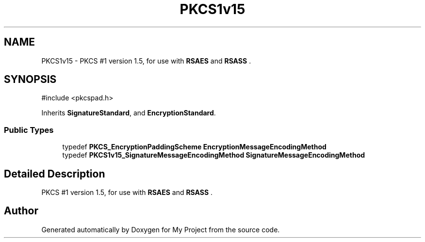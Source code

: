 .TH "PKCS1v15" 3 "My Project" \" -*- nroff -*-
.ad l
.nh
.SH NAME
PKCS1v15 \- PKCS #1 version 1\&.5, for use with \fBRSAES\fP and \fBRSASS\fP \&.  

.SH SYNOPSIS
.br
.PP
.PP
\fR#include <pkcspad\&.h>\fP
.PP
Inherits \fBSignatureStandard\fP, and \fBEncryptionStandard\fP\&.
.SS "Public Types"

.in +1c
.ti -1c
.RI "typedef \fBPKCS_EncryptionPaddingScheme\fP \fBEncryptionMessageEncodingMethod\fP"
.br
.ti -1c
.RI "typedef \fBPKCS1v15_SignatureMessageEncodingMethod\fP \fBSignatureMessageEncodingMethod\fP"
.br
.in -1c
.SH "Detailed Description"
.PP 
PKCS #1 version 1\&.5, for use with \fBRSAES\fP and \fBRSASS\fP \&. 

.SH "Author"
.PP 
Generated automatically by Doxygen for My Project from the source code\&.
